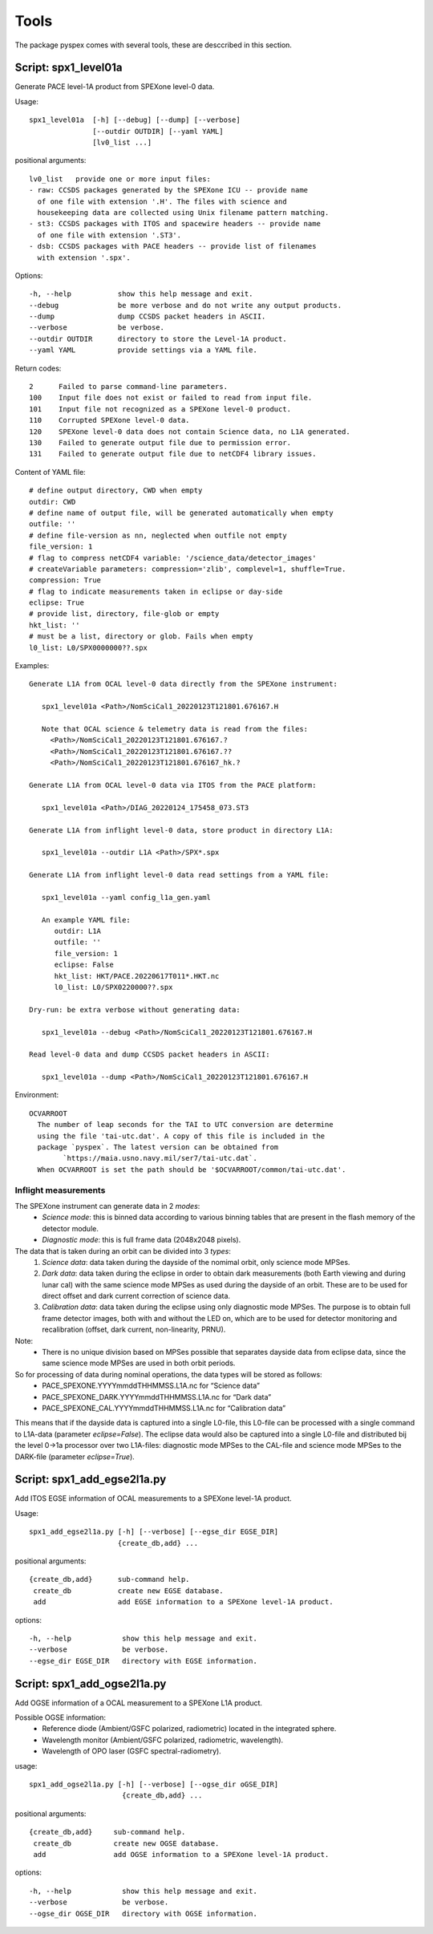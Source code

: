 Tools
=====

The package pyspex comes with several tools, these are desccribed in this
section.

Script: spx1_level01a
---------------------
Generate PACE level-1A product from SPEXone level-0 data.

Usage::

  spx1_level01a  [-h] [--debug] [--dump] [--verbose]
		 [--outdir OUTDIR] [--yaml YAML]
		 [lv0_list ...]

positional arguments::
  
  lv0_list   provide one or more input files:
  - raw: CCSDS packages generated by the SPEXone ICU -- provide name
    of one file with extension '.H'. The files with science and
    housekeeping data are collected using Unix filename pattern matching.
  - st3: CCSDS packages with ITOS and spacewire headers -- provide name
    of one file with extension '.ST3'.
  - dsb: CCSDS packages with PACE headers -- provide list of filenames
    with extension '.spx'.

Options::

  -h, --help           show this help message and exit.
  --debug              be more verbose and do not write any output products.
  --dump               dump CCSDS packet headers in ASCII.
  --verbose            be verbose.
  --outdir OUTDIR      directory to store the Level-1A product.
  --yaml YAML          provide settings via a YAML file.

Return codes::

  2      Failed to parse command-line parameters.
  100    Input file does not exist or failed to read from input file.
  101    Input file not recognized as a SPEXone level-0 product.
  110    Corrupted SPEXone level-0 data.
  120    SPEXone level-0 data does not contain Science data, no L1A generated.
  130    Failed to generate output file due to permission error.
  131    Failed to generate output file due to netCDF4 library issues.

Content of YAML file::

  # define output directory, CWD when empty
  outdir: CWD
  # define name of output file, will be generated automatically when empty
  outfile: ''
  # define file-version as nn, neglected when outfile not empty
  file_version: 1
  # flag to compress netCDF4 variable: '/science_data/detector_images'
  # createVariable parameters: compression='zlib', complevel=1, shuffle=True.
  compression: True
  # flag to indicate measurements taken in eclipse or day-side
  eclipse: True
  # provide list, directory, file-glob or empty
  hkt_list: ''
  # must be a list, directory or glob. Fails when empty
  l0_list: L0/SPX0000000??.spx

Examples::
  
 Generate L1A from OCAL level-0 data directly from the SPEXone instrument:

    spx1_level01a <Path>/NomSciCal1_20220123T121801.676167.H

    Note that OCAL science & telemetry data is read from the files:
      <Path>/NomSciCal1_20220123T121801.676167.?
      <Path>/NomSciCal1_20220123T121801.676167.??
      <Path>/NomSciCal1_20220123T121801.676167_hk.?

 Generate L1A from OCAL level-0 data via ITOS from the PACE platform:

    spx1_level01a <Path>/DIAG_20220124_175458_073.ST3
  
 Generate L1A from inflight level-0 data, store product in directory L1A:

    spx1_level01a --outdir L1A <Path>/SPX*.spx

 Generate L1A from inflight level-0 data read settings from a YAML file:

    spx1_level01a --yaml config_l1a_gen.yaml

    An example YAML file:
       outdir: L1A
       outfile: ''
       file_version: 1
       eclipse: False
       hkt_list: HKT/PACE.20220617T011*.HKT.nc
       l0_list: L0/SPX0220000??.spx

 Dry-run: be extra verbose without generating data:

    spx1_level01a --debug <Path>/NomSciCal1_20220123T121801.676167.H

 Read level-0 data and dump CCSDS packet headers in ASCII:

    spx1_level01a --dump <Path>/NomSciCal1_20220123T121801.676167.H

Environment::

 OCVARROOT
   The number of leap seconds for the TAI to UTC conversion are determine
   using the file 'tai-utc.dat'. A copy of this file is included in the 
   package `pyspex`. The latest version can be obtained from
         `https://maia.usno.navy.mil/ser7/tai-utc.dat`.
   When OCVARROOT is set the path should be '$OCVARROOT/common/tai-utc.dat'.


Inflight measurements
~~~~~~~~~~~~~~~~~~~~~
The SPEXone instrument can generate data in 2 `modes`:
 * *Science mode*: this is binned data according to various binning tables that are present in the flash memory of the detector module.

 * *Diagnostic mode*: this is full frame data (2048x2048 pixels).
   
The data that is taken during an orbit can be divided into 3 `types`:
 1. *Science data*: data taken during the dayside of the nomimal orbit, only science mode MPSes.

 2. *Dark data*: data taken during the eclipse in order to obtain dark measurements (both Earth viewing and during lunar cal) with the same science mode MPSes as used during the dayside of an orbit. These are to be used for direct offset and dark current correction of science data.

 3. *Calibration data*: data taken during the eclipse using only diagnostic mode MPSes. The purpose is to obtain full frame detector images, both with and without the LED on, which are to be used for detector monitoring and recalibration (offset, dark current, non-linearity, PRNU).

Note:
 * There is no unique division based on MPSes possible that separates dayside data from eclipse data, since the same science mode MPSes are used in both orbit periods.

So for processing of data during nominal operations, the data types will be stored as follows:
 * PACE_SPEXONE.YYYYmmddTHHMMSS.L1A.nc for “Science data”

 * PACE_SPEXONE_DARK.YYYYmmddTHHMMSS.L1A.nc for “Dark data”

 * PACE_SPEXONE_CAL.YYYYmmddTHHMMSS.L1A.nc for “Calibration data”

This means that if the dayside data is captured into a single L0-file,
this L0-file can be processed with a single command to L1A-data
(parameter `eclipse=False`).
The eclipse data would also be captured into a single L0-file and distributed
bij the level 0->1a processor over two L1A-files: diagnostic mode MPSes to
the CAL-file and science mode MPSes to the DARK-file
(parameter `eclipse=True`).


Script: spx1_add_egse2l1a.py
----------------------------
Add ITOS EGSE information of OCAL measurements to a SPEXone level-1A product.

Usage::

   spx1_add_egse2l1a.py [-h] [--verbose] [--egse_dir EGSE_DIR]
                        {create_db,add} ...

positional arguments::

  {create_db,add}      sub-command help.
   create_db           create new EGSE database.
   add                 add EGSE information to a SPEXone level-1A product.

options::

  -h, --help            show this help message and exit.
  --verbose             be verbose.
  --egse_dir EGSE_DIR   directory with EGSE information.

  
Script: spx1_add_ogse2l1a.py
----------------------------
Add OGSE information of a OCAL measurement to a SPEXone L1A product.

Possible OGSE information:
 * Reference diode (Ambient/GSFC polarized, radiometric) located in the integrated sphere.

 * Wavelength monitor (Ambient/GSFC polarized, radiometric, wavelength).

 * Wavelength of OPO laser (GSFC spectral-radiometry).

usage::

  spx1_add_ogse2l1a.py [-h] [--verbose] [--ogse_dir oGSE_DIR]
                        {create_db,add} ...

positional arguments::

  {create_db,add}     sub-command help.
   create_db          create new OGSE database.
   add                add OGSE information to a SPEXone level-1A product.

options::

  -h, --help            show this help message and exit.
  --verbose             be verbose.
  --ogse_dir OGSE_DIR   directory with OGSE information.

